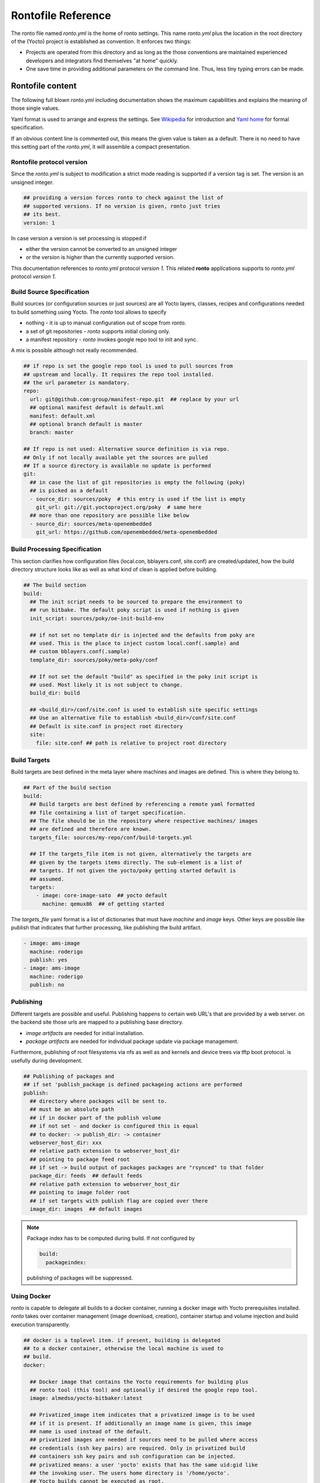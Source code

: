 Rontofile Reference
===================

The ronto file named *ronto.yml* is the home of ronto settings.
This name *ronto.yml* plus the location in the root directory
of the (Yocto) project is established as convention.
It enforces two things:

* Projects are operated from this directory and as long as
  the those conventions are maintained experienced developers and
  integrators find themselves "at home" quickly.
* One save time in providing additional parameters on the command line.
  Thus, less tiny typing errors can be made.

Rontofile content
-----------------

The following full blown *ronto.yml* including documentation shows the
maximum capabilities and explains the meaning of those single values.

Yaml format is used to arrange and express the settings.
See `Wikipedia <https://en.wikipedia.org/wiki/YAML>`_ for introduction
and `Yaml home <https://yaml.org/spec/1.2/spec.html>`_ for formal specification.

If an obvious content line is commented out, this means the given value
is taken as a default. There is no need to have this setting part of
the *ronto.yml*, it will assemble a compact presentation.

Rontofile protocol version
..........................

Since the *ronto.yml* is subject to modification a strict mode reading
is supported if a version tag is set. The version is an unsigned integer.

.. code :: yaml

   ## providing a version forces ronto to check against the list of
   ## supported versions. If no version is given, ronto just tries
   ## its best.
   version: 1

In case version a version is set processing is stopped if

* either the version cannot be converted to an unsigned integer
* or the version is higher than the currently supported version.

This documentation references to *ronto.yml* protocol *version 1*.
This related **ronto** applications supports to *ronto.yml*
protocol *version 1*.

Build Source Specification
..........................

Build sources (or configuration sources or just sources) are all
Yocto layers, classes, recipes and configurations needed to build something
using Yocto. The *ronto* tool allows to specify

* nothing - it is up to manual configuration out of scope from *ronto*.
* a set of git repositories - *ronto* supports initial cloning only.
* a manifest repository - *ronto* invokes google repo tool to init and sync.

A mix is possible although not really recommended.

.. code :: yaml

    ## if repo is set the google repo tool is used to pull sources from
    ## upstream and locally. It requires the repo tool installed.
    ## the url parameter is mandatory.
    repo:
      url: git@github.com:group/manifest-repo.git  ## replace by your url
      ## optional manifest default is default.xml
      manifest: default.xml
      ## optional branch default is master
      branch: master

    ## If repo is not used: Alternative source definition is via repo.
    ## Only if not locally available yet the sources are pulled
    ## If a source directory is available no update is performed
    git:
      ## in case the list of git repositories is empty the following (poky)
      ## is picked as a default
      - source_dir: sources/poky  # this entry is used if the list is empty
        git_url: git://git.yoctoproject.org/poky  # same here
      ## more than one repository are possible like below
      - source_dir: sources/meta-openembedded
        git_url: https://github.com/openembedded/meta-openembedded

Build Processing Specification
..............................

This section clarifies how configuration files (local.con, bblayers.conf,
site.conf) are created/updated, how the build directory structure looks like
as well as what kind of clean is applied before building.

.. code :: yaml

    ## The build section
    build:
      ## The init script needs to be sourced to prepare the environment to
      ## run bitbake. The default poky script is used if nothing is given
      init_script: sources/poky/oe-init-build-env

      ## if not set no template dir is injected and the defaults from poky are
      ## used. This is the place to inject custom local.conf(.sample) and
      ## custom bblayers.conf(.sample)
      template_dir: sources/poky/meta-poky/conf

      ## If not set the default "build" as specified in the poky init script is
      ## used. Most likely it is not subject to change.
      build_dir: build

      ## <build_dir>/conf/site.conf is used to establish site specific settings
      ## Use an alternative file to establish <build_dir>/conf/site.conf
      ## Default is site.conf in project root directory
      site:
        file: site.conf ## path is relative to project root directory

Build Targets
.............

Build targets are best defined in the meta layer where machines and images
are defined. This is where they belong to.

.. code :: yaml

  ## Part of the build section
  build:
    ## Build targets are best defined by referencing a remote yaml formatted
    ## file containing a list of target specification.
    ## The file should be in the repository where respective machines/ images
    ## are defined and therefore are known.
    targets_file: sources/my-repo/conf/build-targets.yml

    ## If the targets_file item is not given, alternatively the targets are
    ## given by the targets items directly. The sub-element is a list of
    ## targets. If not given the yocto/poky getting started default is
    ## assumed.
    targets:
      - image: core-image-sato  ## yocto default
        machine: qemux86  ## of getting started


The *targets_file* yaml format is a list of dictionaries that must
have *machine* and *image* keys. Other keys are possible like
publish that indicates that further processing, like publishing
the build artifact.

.. code :: yaml

    - image: ams-image
      machine: roderigo
      publish: yes
    - image: ams-image
      machine: roderigo
      publish: no



Publishing
..........

Different targets are possible and useful.
Publishing happens to certain web URL's that are provided
by a web server. on the backend site those urls are mapped
to a publishing base directory.

* *image artifacts* are needed for initial installation.
* *package artifacts* are needed for individual package update
  via package management.

Furthermore, publishing of root filesystems via nfs as well
as and kernels and device trees via tftp boot protocol.
is usefully during development.


.. code :: yaml

    ## Publishing of packages and
    ## if set 'publish_package is defined packageing actions are performed
    publish:
      ## directory where packages will be sent to.
      ## must be an absolute path
      ## if in docker part of the publish volume
      ## if not set - and docker is configured this is equal
      ## to docker: -> publish_dir: -> container
      webserver_host_dir: xxx
      ## relative path extension to webserver_host_dir
      ## pointing to package feed root
      ## if set -> build output of packages packages are "rsynced" to that folder
      package_dir: feeds  ## default feeds
      ## relative path extension to webserver_host_dir
      ## pointing to image folder root
      ## if set targets with publish flag are copied over there
      image_dir: images  ## default images

.. note ::

    Package index has to be computed during build. If not configured by

    .. code :: yaml

        build:
          packageindex:

    publishing of packages will be suppressed.
  


.. _ronto-file-docker:

Using Docker
............

*ronto* is capable to delegate all builds to a docker container, running
a docker image with Yocto prerequisites installed.
*ronto* takes over container management (image download, creation),
container startup and volume injection and build execution transparently.

.. code :: yaml

    ## docker is a toplevel item. if present, building is delegated
    ## to a docker container, otherwise the local machine is used to
    ## build.
    docker:

      ## Docker image that contains the Yocto requirements for building plus
      ## ronto tool (this tool) and optionally if desired the google repo tool.
      image: almedso/yocto-bitbaker:latest

      ## Privatized_image item indicates that a privatized image is to be used
      ## if it is present. If additionally an image name is given, this image
      ## name is used instead of the default.
      ## privatized images are needed if sources need to be pulled where access
      ## credentials (ssh key pairs) are required. Only in privatized build
      ## containers ssh key pairs and ssh configuration can be injected.
      ## privatized means: a user 'yocto' exists that has the same uid:gid like
      ## the invoking user. The users home directory is '/home/yocto'.
      ## Yocto builds cannot be executed as root.
      privatized_image: # my-yocto-bitbaker

      ## The docker container requires several volumes to be injected.
      ## Per volume mapping there is the directory name/volume name on
      ## the _host_ side and the directory name on the _container_ side.
      ## The respective names are arranged along those keys.

      ## A project root directory must be injected as volume to the container.
      ## On the host side the directory is always the project directory (as
      ## the name suggests. It cannot be configured differently.
      project_dir: /yocto/root

      ## The cache directory is the optional.
      ## If not given, all caching is done inside the container and thrown
      ## away when the container is destroyed.
      ## The site.conf script should set download cache (DL_DIR) and
      ## Shared state cache (SSTATE_DIR) to directories below this directory
      cache_dir:
        host: $(pwd)/../cache  ## one level up the project directory
        container: /yocto/cache  ## interacts with side.conf settings

      ## If a publishing dir is given publishing of results (images or packages)
      ## is possible. This means images or packages are copied/rsynced
      ## to the respective container path. and would show up on the host path.
      publish_dir:
        host: volume or path
        ## Used as default by this script
        container: /yocto/publish

Variables
---------

Definitions can be overwritten by shell environment variables or
variables injected on the command line via *-e* or *--env*
global option.

* Injection via command line parameter overwrites injection via
  environment variables.
* Injection via command line comes along with site effects but shows
  up in shell history
* Injection via shell environment variables might be important
  if secrets need to be passed on.
* Injection via shell environment might be complicated when used
  in a docker environment

There are two constraints:

* Each used environment variable must be listed in the default
  section.
* A default value must be given for every environment variable.
  In case a certain environment variable is not set, this default
  is used.

Variables without a default that are not provided
cause an processing error at runtime when they are evaluated.
Variables are evaluated at the moment they are needed (late evaluation).

It is possible to have up to two variable evaluation per yml element.

Assuming on the shell the SSTATE_DIR environment variable is set:

.. code :: console

    export SSTATE_DIR=/yocto/foobar

and the content of the *ronto.yml* is:

.. code :: yaml

    # Environment variable defaults
    defaults:
      DL_DIR: "/foo"
      YOCTO_BASE: "/yocto"
      SSTATE_DIR: "/yocto/bar"
    build:
      download: "{{ YOCTO_BASE }}{{ DL_DIR }}"
      shared_state: "{{ SSTATE_DIR }}"

*download* will be set to */yocto/foo* (the default) and
*shared_state* will be set to */yocto/foobar* (obtained from the process
environment.

Alternatively the SSTATE_DIR can be set on the command line like

.. code :: yaml

    SSTATE_DIR=/yocto/foobar ronto --env SSTATE_DIR=/yocto/foo init

The result would be that *shared_state* will be set to */yocto/foo*
(obtained from command line parameter (because of it's higher priority)).
